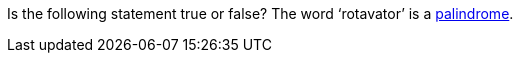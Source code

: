 Is the following statement true or false?
The word '`rotavator`' is a
      http://en.wiktionary.org/wiki/palindrome[palindrome].
